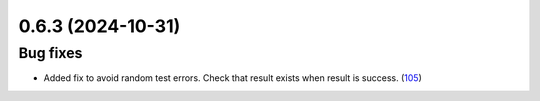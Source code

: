0.6.3 (2024-10-31)
==================

Bug fixes
---------

- Added fix to avoid random test errors. Check that result exists when result is success. (`105 <https://github.com/Qiskit/qiskit-ibm-transpiler/pull/105>`__)
